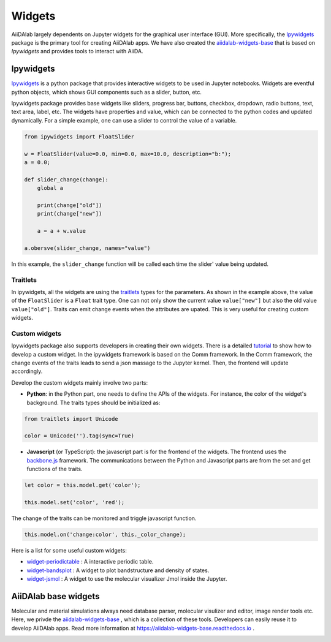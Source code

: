 #######
Widgets
#######

AiiDAlab largely dependents on Jupyter widgets for the graphical user interface (GUI).
More specifically, the `Ipywidgets <https://ipywidgets.readthedocs.io/>`_ package is the primary tool for creating AiiDAlab apps. 
We have also created the `aiidalab-widgets-base <https://github.com/aiidalab/aiidalab-widgets-base>`_ that is based on `Ipywidgets` and provides tools to interact with AiiDA.

**********
Ipywidgets
**********

`Ipywidgets <https://ipywidgets.readthedocs.io/>`_ is a python package that provides interactive widgets to be used in Jupyter notebooks. 
Widgets are eventful python objects, which shows GUI components such as a slider, button, etc.

Ipywidgets package provides base widgets like sliders, progress bar, buttons, checkbox, dropdown, radio buttons, text, text area, label, etc. 
The widgets have properties and value, which can be connected to the python codes and updated dynamically.
For a simple example, one can use a slider to control the value of a variable.

.. code-block:: python

    from ipywidgets import FloatSlider

    w = FloatSlider(value=0.0, min=0.0, max=10.0, description="b:");
    a = 0.0;

    def slider_change(change):
        global a

        print(change["old"])
        print(change["new"])

        a = a + w.value

    a.obersve(slider_change, names="value")

In this example, the ``slider_change`` function will be called each time the slider' value being updated.

Traitlets
=================

In ipywidgets, all the widgets are using the `traitlets <https://traitlets.readthedocs.io/>`_ types for the parameters.
As shown in the example above, the value of the ``FloatSlider`` is a ``Float`` trait type.
One can not only show the current value ``value["new"]`` but also the old value ``value["old"]``.
Traits can emit change events when the attributes are upated. This is very useful for creating custom widgets.

Custom widgets
==============

Ipywidgets package also supports developers in creating their own widgets.
There is a detailed `tutorial <https://ipywidgets.readthedocs.io/en/stable/examples/Widget%20Custom.html>`_ to show how to develop a custom widget.
In the ipywidgets framework is based on the Comm framework.
In the Comm framework, the change events of the traits leads to send a json massage to the Jupyter kernel.
Then, the frontend will update accordingly. 

Develop the custom widgets mainly involve two parts:

* **Python**: in the Python part, one needs to define the APIs of the widgets.
  For instance, the color of the widget's background. 
  The traits types should be initialized as:
  

.. code-block:: python

    from traitlets import Unicode

    color = Unicode('').tag(sync=True)

* **Javascript** (or TypeScript): the javascript part is for the frontend of the widgets.
  The frontend uses the `backbone.js <https://backbonejs.org/>`_ framework. 
  The communications between the Python and Javascript parts are from the set and get functions of the traits.

.. code-block:: javascript

    let color = this.model.get('color');

    this.model.set('color', 'red');

The change of the traits can be monitored and triggle javascript function.

.. code-block:: javascript

    this.model.on('change:color', this._color_change);

Here is a list for some useful custom widgets:

* `widget-periodictable <https://github.com/osscar-org/widget-periodictable>`_ : A interactive periodic table.
* `widget-bandsplot <https://github.com/osscar-org/widget-bandsplot>`_ : A widget to plot bandstructure and density of states.
* `widget-jsmol <https://github.com/osscar-org/widget-jsmol>`_ : A widget to use the molecular visualizer Jmol inside the Jupyter.

*********************
AiiDAlab base widgets
*********************

Molecular and material simulations always need database parser, molecular visulizer and editor, image render tools etc.
Here, we privde the `aiidalab-widgets-base <https://github.com/aiidalab/aiidalab-widgets-base>`_ , which is a collection of these tools.
Developers can easily reuse it to develop AiiDAlab apps. 
Read more information at `https://aiidalab-widgets-base.readthedocs.io <https://aiidalab-widgets-base.readthedocs.io/>`_ .

.. image:: aiidalab-widgets-base.gif
    :width: 600px
    :align: center
    :alt: text
